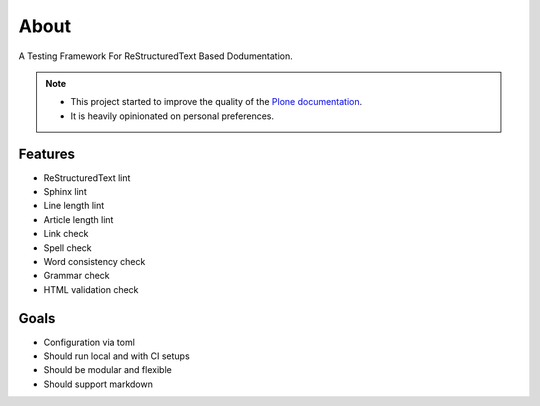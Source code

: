 =====
About
=====

A Testing Framework For ReStructuredText Based Dodumentation.

.. note::

   - This project started to improve the quality of the `Plone documentation <https://docs.plone.org>`_.

   - It is heavily opinionated on personal preferences.

Features
========

- ReStructuredText lint
- Sphinx lint
- Line length lint
- Article length lint
- Link check
- Spell check
- Word consistency check
- Grammar check
- HTML validation check

Goals
=====

- Configuration via toml
- Should run local and with CI setups
- Should be modular and flexible
- Should support markdown
